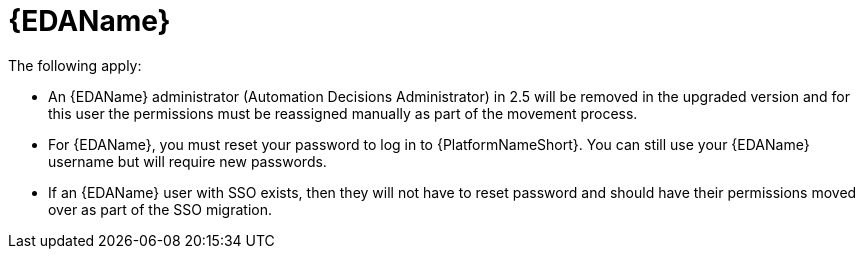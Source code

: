 :_mod-docs-content-type: REFERENCE

[id="ref-upgrade-2.5-2.6-eda"]

= {EDAName}

The following apply:

* An {EDAName} administrator (Automation Decisions Administrator) in 2.5 will be removed in the upgraded version and for this user the permissions must be reassigned manually as part of the movement process. 

* For {EDAName}, you must reset your password to log in to {PlatformNameShort}. You can still use your {EDAName} username but will require new passwords.

* If an {EDAName} user with SSO exists, then they will not have to reset password and should have their permissions moved over as part of the SSO migration.
